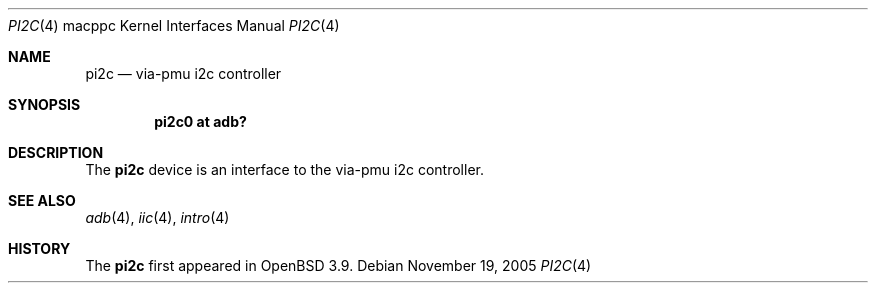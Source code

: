 .\"	$OpenBSD: pi2c.4,v 1.5 2006/01/02 11:34:27 jmc Exp $
.\"
.\" Copyright (c) 2004 Dale Rahn.
.\" All rights reserved.
.\"
.\" Redistribution and use in source and binary forms, with or without
.\" modification, are permitted provided that the following conditions
.\" are met:
.\" 1. Redistributions of source code must retain the above copyright
.\"    notice, this list of conditions and the following disclaimer.
.\" 2. Redistributions in binary form must reproduce the above copyright
.\"    notice, this list of conditions and the following disclaimer in the
.\"    documentation and/or other materials provided with the distribution.
.\"
.\" THIS SOFTWARE IS PROVIDED BY THE AUTHOR ``AS IS'' AND ANY EXPRESS OR
.\" IMPLIED WARRANTIES, INCLUDING, BUT NOT LIMITED TO, THE IMPLIED WARRANTIES
.\" OF MERCHANTABILITY AND FITNESS FOR A PARTICULAR PURPOSE ARE DISCLAIMED.
.\" IN NO EVENT SHALL THE AUTHOR BE LIABLE FOR ANY DIRECT, INDIRECT,
.\" INCIDENTAL, SPECIAL, EXEMPLARY, OR CONSEQUENTIAL DAMAGES (INCLUDING, BUT
.\" NOT LIMITED TO, PROCUREMENT OF SUBSTITUTE GOODS OR SERVICES; LOSS OF USE,
.\" DATA, OR PROFITS; OR BUSINESS INTERRUPTION) HOWEVER CAUSED AND ON ANY
.\" THEORY OF LIABILITY, WHETHER IN CONTRACT, STRICT LIABILITY, OR TORT
.\" (INCLUDING NEGLIGENCE OR OTHERWISE) ARISING IN ANY WAY OUT OF THE USE OF
.\" THIS SOFTWARE, EVEN IF ADVISED OF THE POSSIBILITY OF SUCH DAMAGE.
.\"
.\"
.Dd November 19, 2005
.Dt PI2C 4 macppc
.Os
.Sh NAME
.Nm pi2c
.Nd via-pmu i2c controller
.Sh SYNOPSIS
.Cd "pi2c0 at adb?"
.Sh DESCRIPTION
The
.Nm
device is an interface to the via-pmu i2c controller.
.Sh SEE ALSO
.Xr adb 4 ,
.Xr iic 4 ,
.Xr intro 4
.Sh HISTORY
The
.Nm
first appeared in
.Ox 3.9 .
